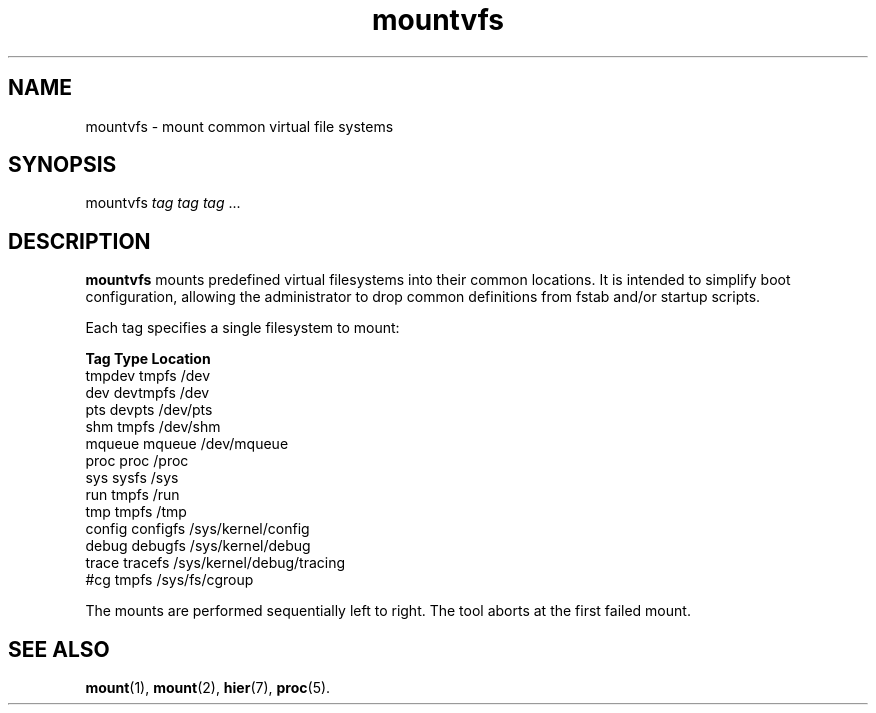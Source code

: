 .TH mountvfs 8
'''
.SH NAME
mountvfs \- mount common virtual file systems
'''
.SH SYNOPSIS
mountvfs \fItag\fR \fItag\fR \fItag\fR ...
'''
.SH DESCRIPTION
\fBmountvfs\fR mounts predefined virtual filesystems into their common
locations.  It is intended to simplify boot configuration, allowing
the administrator to drop common definitions from fstab and/or startup scripts.
.P
Each tag specifies a single filesystem to mount:
.P
.EX
\fBTag\fR             \fBType\fR            \fBLocation\fR
tmpdev          tmpfs           /dev
dev             devtmpfs        /dev
pts             devpts          /dev/pts
shm             tmpfs           /dev/shm
mqueue          mqueue          /dev/mqueue
proc            proc            /proc
sys             sysfs           /sys
run             tmpfs           /run
tmp             tmpfs           /tmp
config          configfs        /sys/kernel/config
debug           debugfs         /sys/kernel/debug
trace           tracefs         /sys/kernel/debug/tracing
#cg             tmpfs           /sys/fs/cgroup
.EE
.P
The mounts are performed sequentially left to right.
The tool aborts at the first failed mount.
'''
.SH SEE ALSO
\fBmount\fR(1), \fBmount\fR(2), \fBhier\fR(7), \fBproc\fR(5).

